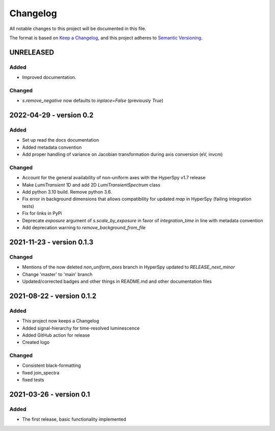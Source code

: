Changelog
*********

All notable changes to this project will be documented in this file.

The format is based on `Keep a Changelog <https://keepachangelog.com/en/1.0.0/>`_,
and this project adheres to `Semantic Versioning <https://semver.org/spec/v2.0.0.html>`_.

UNRELEASED
==========
Added
-----
- Improved documentation.

Changed
-------
- `s.remove_negative` now defaults to `inplace=False` (previously `True`)

2022-04-29 - version 0.2
========================
Added
-----
- Set up read the docs documentation
- Added metadata convention
- Add proper handling of variance on Jacobian transformation during axis conversion (eV, invcm)

Changed
-------
- Account for the general availability of non-uniform axes with the HyperSpy v1.7 release
- Make `LumiTransient` 1D and add 2D `LumiTransientSpectrum` class
- Add python 3.10 build. Remove python 3.6.
- Fix error in background dimensions that allows compatibility for updated `map` in HyperSpy (failing integration tests)
- Fix for links in PyPi
- Deprecate `exposure` argument of `s.scale_by_exposure` in favor of `integration_time` in line with metadata convention
- Add deprecation warning to `remove_background_from_file`

2021-11-23 - version 0.1.3
==========================
Changed
-------
- Mentions of the now deleted `non_uniform_axes` branch in HyperSpy updated to `RELEASE_next_minor`
- Change 'master' to 'main' branch
- Updated/corrected badges and other things in README.md and other documentation files

2021-08-22 - version 0.1.2
==========================
Added
-----
- This project now keeps a Changelog
- Added signal-hierarchy for time-resolved luminescence
- Added GitHub action for release
- Created logo

Changed
-------
- Consistent black-formatting
- fixed join_spectra
- fixed tests

2021-03-26 - version 0.1
========================
Added
-----
- The first release, basic functionality implemented

